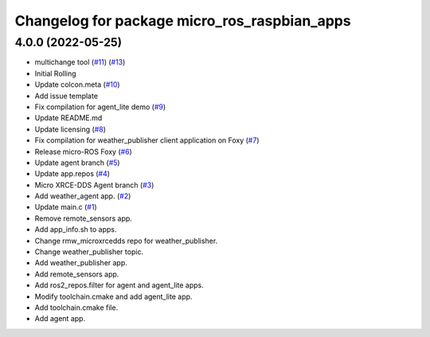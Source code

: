 ^^^^^^^^^^^^^^^^^^^^^^^^^^^^^^^^^^^^^^^^^^^^^
Changelog for package micro_ros_raspbian_apps
^^^^^^^^^^^^^^^^^^^^^^^^^^^^^^^^^^^^^^^^^^^^^

4.0.0 (2022-05-25)
------------------
* multichange tool (`#11 <https://github.com/micro-ROS/raspbian_apps/issues/11>`_) (`#13 <https://github.com/micro-ROS/raspbian_apps/issues/13>`_)
* Initial Rolling
* Update colcon.meta (`#10 <https://github.com/micro-ROS/raspbian_apps/issues/10>`_)
* Add issue template
* Fix compilation for agent_lite demo (`#9 <https://github.com/micro-ROS/raspbian_apps/issues/9>`_)
* Update README.md
* Update licensing (`#8 <https://github.com/micro-ROS/raspbian_apps/issues/8>`_)
* Fix compilation for weather_publisher client application on Foxy (`#7 <https://github.com/micro-ROS/raspbian_apps/issues/7>`_)
* Release micro-ROS Foxy (`#6 <https://github.com/micro-ROS/raspbian_apps/issues/6>`_)
* Update agent branch (`#5 <https://github.com/micro-ROS/raspbian_apps/issues/5>`_)
* Update app.repos (`#4 <https://github.com/micro-ROS/raspbian_apps/issues/4>`_)
* Micro XRCE-DDS Agent branch (`#3 <https://github.com/micro-ROS/raspbian_apps/issues/3>`_)
* Add weather_agent app. (`#2 <https://github.com/micro-ROS/raspbian_apps/issues/2>`_)
* Update main.c (`#1 <https://github.com/micro-ROS/raspbian_apps/issues/1>`_)
* Remove remote_sensors app.
* Add app_info.sh to apps.
* Change rmw_microxrcedds repo for weather_publisher.
* Change weather_publisher topic.
* Add weather_publisher app.
* Add remote_sensors app.
* Add ros2_repos.filter for agent and agent_lite apps.
* Modify toolchain.cmake and add agent_lite app.
* Add toolchain.cmake file.
* Add agent app.
